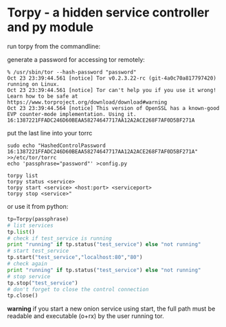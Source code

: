 * Torpy - a hidden service controller and py module

run torpy from the commandline:

generate a password for accessing tor remotely:
#+BEGIN_SRC shell
% /usr/sbin/tor --hash-password "password"
Oct 23 23:39:44.561 [notice] Tor v0.2.3.22-rc (git-4a0c70a817797420) running on Linux.
Oct 23 23:39:44.561 [notice] Tor can't help you if you use it wrong! Learn how to be safe at https://www.torproject.org/download/download#warning
Oct 23 23:39:44.564 [notice] This version of OpenSSL has a known-good EVP counter-mode implementation. Using it.
16:1387221FFADC246D60BEAA58274647717AA12A2ACE268F7AF0D5BF271A
#+END_SRC

put the last line into your torrc

#+BEGIN_SRC shell
sudo echo "HashedControlPassword 16:1387221FFADC246D60BEAA58274647717AA12A2ACE268F7AF0D5BF271A" >>/etc/tor/torrc
echo 'passphrase="password"' >config.py
#+END_SRC

#+BEGIN_SRC shell
torpy list
torpy status <service>
torpy start <service> <host:port> <serviceport>
torpy stop <service>"
#+END_SRC

or use it from python:

#+BEGIN_SRC python
tp=Torpy(passphrase)
# list services
tp.list()
# check if test_service is running
print "running" if tp.status("test_service") else "not running"
# start test_service
tp.start("test_service","localhost:80","80")
# check again
print "running" if tp.status("test_service") else "not running"
# stop service
tp.stop("test_service")
# don't forget to close the control connection
tp.close()
#+END_SRC

*warning* if you start a new onion service using start, the full path must be
readable and executable (o+rx) by the user running tor.
